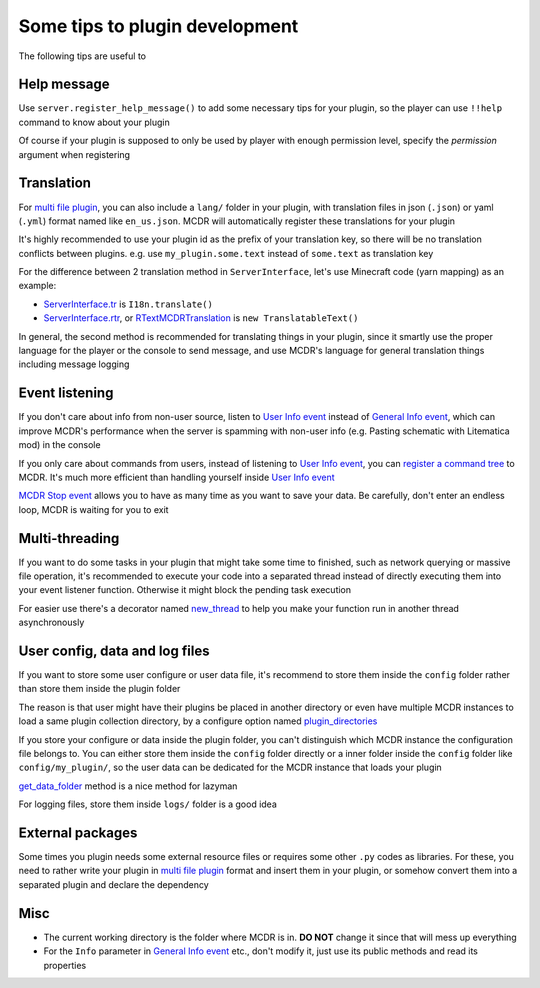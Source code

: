 
Some tips to plugin development
===============================

The following tips are useful to 

Help message
------------

Use ``server.register_help_message()`` to add some necessary tips for your plugin, so the player can use ``!!help`` command to know about your plugin

Of course if your plugin is supposed to only be used by player with enough permission level, specify the *permission* argument when registering

Translation
-----------

For `multi file plugin <plugin_format.html#multi-file-plugin>`__, you can also include a ``lang/`` folder in your plugin, with translation files in json (``.json``) or yaml (``.yml``) format named like ``en_us.json``. MCDR will automatically register these translations for your plugin

It's highly recommended to use your plugin id as the prefix of your translation key, so there will be no translation conflicts between plugins. e.g. use ``my_plugin.some.text`` instead of ``some.text`` as translation key

For the difference between 2 translation method in ``ServerInterface``, let's use Minecraft code (yarn mapping) as an example:

* `ServerInterface.tr <classes/ServerInterface.html#tr>`__ is ``I18n.translate()``
* `ServerInterface.rtr <classes/ServerInterface.html#rtr>`__, or `RTextMCDRTranslation <api.html#rtextmcdrtranslation>`__ is ``new TranslatableText()``

In general, the second method is recommended for translating things in your plugin, since it smartly use the proper language for the player or the console to send message, and use MCDR's language for general translation things including message logging

Event listening
---------------

If you don't care about info from non-user source, listen to `User Info event <event.html#user-info>`__ instead of `General Info event <event.html#general-info>`__, which can improve MCDR's performance when the server is spamming with non-user info (e.g. Pasting schematic with Litematica mod) in the console

If you only care about commands from users, instead of listening to `User Info event <event.html#user-info>`__, you can `register a command tree <command.html>`__ to MCDR. It's much more efficient than handling yourself inside `User Info event <event.html#user-info>`__

`MCDR Stop event <event.html#mcdr-stop>`__ allows you to have as many time as you want to save your data. Be carefully, don't enter an endless loop, MCDR is waiting for you to exit

Multi-threading
---------------

If you want to do some tasks in your plugin that might take some time to finished, such as network querying or massive file operation, it's recommended to execute your code into a separated thread instead of directly executing them into your event listener function. Otherwise it might block the pending task execution

For easier use there's a decorator named `new_thread <api.html#new_thread>`__ to help you make your function run in another thread asynchronously

User config, data and log files
-------------------------------

If you want to store some user configure or user data file, it's recommend to store them inside the ``config`` folder rather than store them inside the plugin folder

The reason is that user might have their plugins be placed in another directory or even have multiple MCDR instances to load a same plugin collection directory, by a configure option named `plugin_directories <../configure.html#plugin-directories>`__

If you store your configure or data inside the plugin folder, you can't distinguish which MCDR instance the configuration file belongs to. You can either store them inside the ``config`` folder directly or a inner folder inside the ``config`` folder like ``config/my_plugin/``, so the user data can be dedicated for the MCDR instance that loads your plugin

`get_data_folder <classes/PluginServerInterface.html#get-data-folder>`__ method is a nice method for lazyman

For logging files, store them inside ``logs/`` folder is a good idea

External packages
-----------------

Some times you plugin needs some external resource files or requires some other ``.py`` codes as libraries. For these, you need to rather write your plugin in `multi file plugin <plugin_format.html#multi-file-plugin>`__ format and insert them in your plugin, or somehow convert them into a separated plugin and declare the dependency

Misc
----

* The current working directory is the folder where MCDR is in. **DO NOT** change it since that will mess up everything
* For the ``Info`` parameter in `General Info event <event.html#general-info>`__ etc., don't modify it, just use its public methods and read its properties

